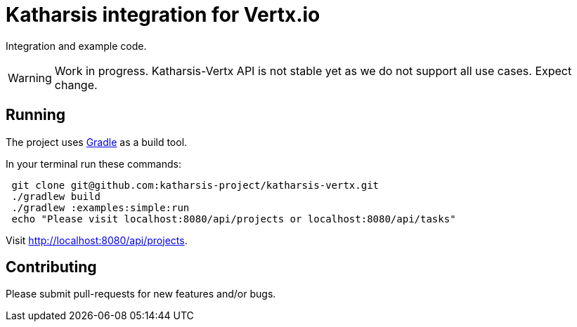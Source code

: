 = Katharsis integration for Vertx.io

Integration and example code.

WARNING: Work in progress. Katharsis-Vertx API is not stable yet as we do not support all use cases. Expect change.

== Running

The project uses https://gradle.org/[Gradle] as a build tool.

In your terminal run these commands:
----
 git clone git@github.com:katharsis-project/katharsis-vertx.git
 ./gradlew build
 ./gradlew :examples:simple:run
 echo "Please visit localhost:8080/api/projects or localhost:8080/api/tasks"
----

Visit http://localhost:8080/api/projects.

== Contributing

Please submit pull-requests for new features and/or bugs.

